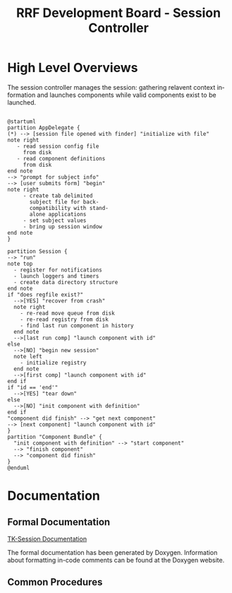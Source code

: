 
#+TITLE: RRF Development Board - Session Controller
#+LANGUAGE: en
#+EMAIL: tnesland at gmail dot com
#+OPTIONS: H:2 num:nil toc:2 \n:nil @"t ::t |:t *:t TeX:t author:nil <:t
#+STYLE: </style><link rel="stylesheet" href="../../css/org.css" type="text/css" />


* High Level Overviews
  
  The session controller manages the session: gathering relavent
  context information and launches components while valid components
  exist to be launched.


  #+begin_src plantuml :file "./img/hl_launch_activity.png"

@startuml
partition AppDelegate {
(*) --> [session file opened with finder] "initialize with file"
note right
   - read session config file
     from disk
   - read component definitions
     from disk
end note
--> "prompt for subject info"
--> [user submits form] "begin"
note right
     - create tab delimited
       subject file for back-
       compatibility with stand-
       alone applications
     - set subject values
     - bring up session window
end note
}

partition Session {
--> "run"
note top
  - register for notifications
  - launch loggers and timers
  - create data directory structure
end note
if "does regfile exist?"
  -->[YES] "recover from crash"
  note right
    - re-read move queue from disk
    - re-read registry from disk
    - find last run component in history
  end note
  -->[last run comp] "launch component with id"
else 
  -->[NO] "begin new session"
  note left
    - initialize registry
  end note
  -->[first comp] "launch component with id"
end if
if "id == 'end'"
  -->[YES] "tear down"
else
  -->[NO] "init component with definition"
end if
"component did finish" --> "get next component"
--> [next component] "launch component with id"
}
partition "Component Bundle" {
  "init component with definition" --> "start component"
  --> "finish component"
  --> "component did finish"
}
@enduml
  #+end_src

  #+results:
  [[file:./img/hl_launch_activity.png]]

* Documentation

** Formal Documentation

   [[./dox/html/index.html][TK-Session Documentation]]

   The formal documentation has been generated by Doxygen. Information
   about formatting in-code comments can be found at the Doxygen
   website.

** Common Procedures

   
